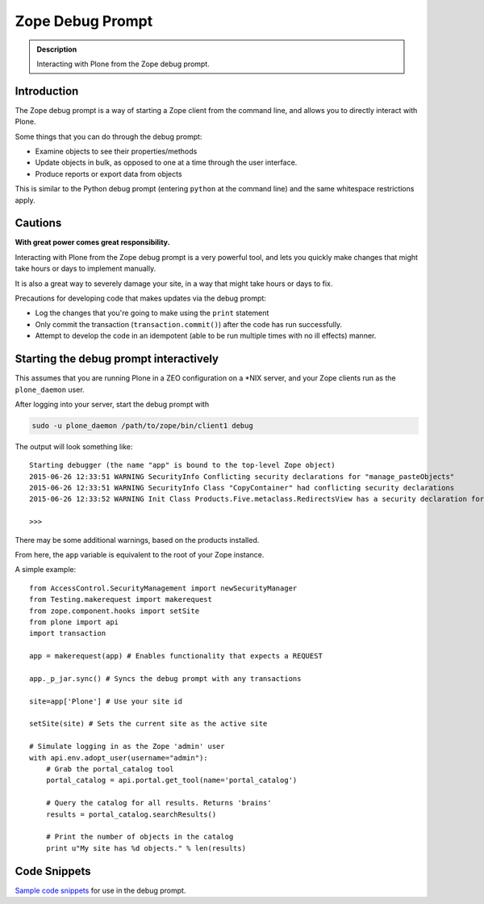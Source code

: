 =================
Zope Debug Prompt
=================

.. admonition:: Description

    Interacting with Plone from the Zope debug prompt.


Introduction
============

The Zope debug prompt is a way of starting a Zope client from the command line, and allows you to directly interact with Plone.

Some things that you can do through the debug prompt:

- Examine objects to see their properties/methods
- Update objects in bulk, as opposed to one at a time through the user interface.
- Produce reports or export data from objects

This is similar to the Python debug prompt (entering ``python`` at the command line) and the same whitespace restrictions apply.

Cautions
========

**With great power comes great responsibility.**

Interacting with Plone from the Zope debug prompt is a very powerful tool, and lets you quickly make changes that  might take hours or days to implement manually.

It is also a great way to severely damage your site, in a way that might take hours or days to fix.

Precautions for developing code that makes updates via the debug prompt:

- Log the changes that you're going to make using the ``print`` statement
- Only commit the transaction (``transaction.commit()``) after the code has run successfully.
- Attempt to develop the code in an idempotent (able to be run multiple times with no ill effects) manner.

Starting the debug prompt interactively
=======================================

This assumes that you are running Plone in a ZEO configuration on a \*NIX server, and your Zope clients run as the ``plone_daemon`` user.

After logging into your server, start the debug prompt with

.. code-block:: console

    sudo -u plone_daemon /path/to/zope/bin/client1 debug

The output will look something like::

    Starting debugger (the name "app" is bound to the top-level Zope object)
    2015-06-26 12:33:51 WARNING SecurityInfo Conflicting security declarations for "manage_pasteObjects"
    2015-06-26 12:33:51 WARNING SecurityInfo Class "CopyContainer" had conflicting security declarations
    2015-06-26 12:33:52 WARNING Init Class Products.Five.metaclass.RedirectsView has a security declaration for nonexistent method 'errors'

    >>>

There may be some additional warnings, based on the products installed.

From here, the ``app`` variable is equivalent to the root of your Zope instance.

A simple example::

    from AccessControl.SecurityManagement import newSecurityManager
    from Testing.makerequest import makerequest
    from zope.component.hooks import setSite
    from plone import api
    import transaction

    app = makerequest(app) # Enables functionality that expects a REQUEST

    app._p_jar.sync() # Syncs the debug prompt with any transactions

    site=app['Plone'] # Use your site id

    setSite(site) # Sets the current site as the active site

    # Simulate logging in as the Zope 'admin' user
    with api.env.adopt_user(username="admin"):
        # Grab the portal_catalog tool
        portal_catalog = api.portal.get_tool(name='portal_catalog')

        # Query the catalog for all results. Returns 'brains'
        results = portal_catalog.searchResults()

        # Print the number of objects in the catalog
        print u"My site has %d objects." % len(results)

Code Snippets
=============

`Sample code snippets <https://github.com/collective/code-snippets>`_ for use in the debug prompt.
